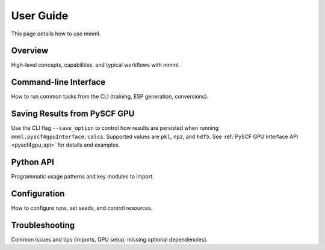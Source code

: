 User Guide
==========

This page details how to use mmml.

Overview
--------

High-level concepts, capabilities, and typical workflows with mmml.

Command-line Interface
----------------------

How to run common tasks from the CLI (training, ESP generation, conversions).

Saving Results from PySCF GPU
-----------------------------

Use the CLI flag ``--save_option`` to control how results are persisted when running
``mmml.pyscf4gpuInterface.calcs``. Supported values are ``pkl``, ``npz``, and ``hdf5``.
See :ref:`PySCF GPU Interface API <pyscf4gpu_api>` for details and examples.

Python API
----------

Programmatic usage patterns and key modules to import.

Configuration
-------------

How to configure runs, set seeds, and control resources.

Troubleshooting
---------------

Common issues and tips (imports, GPU setup, missing optional dependencies).
